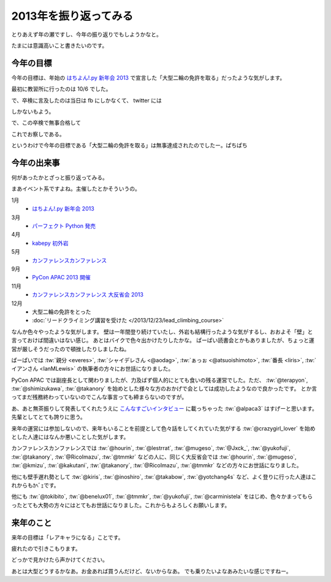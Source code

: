 ========================
 2013年を振り返ってみる
========================

とりあえず年の瀬ですし、今年の振り返りでもしようかなと。

たまには意識高いこと書きたいのです。


今年の目標
==========

今年の目標は、年始の `はちよん!.py 新年会 2013 <http://connpass.com/event/1573/>`__ で宣言した「大型二輪の免許を取る」だったような気がします。

最初に教習所に行ったのは 10/6 でした。

.. tweet:: https://twitter.com/shomah4a/status/386685739012202496

で、卒検に言及したのは当日は fb にしかなくて、 twitter には

.. tweet:: https://twitter.com/shomah4a/status/411474788834897920

しかないもよう。

で、この卒検で無事合格して

.. tweet:: https://twitter.com/shomah4a/status/413882967749312512

これでお察しである。

というわけで今年の目標である「大型二輪の免許を取る」は無事達成されたのでしたー。ぱちぱち


今年の出来事
============

何があったかとざっと振り返ってみる。

まあイベント系ですよね。主催したとかそういうの。

1月
  - `はちよん!.py 新年会 2013 <http://connpass.com/event/1573/>`__

3月
  - `パーフェクト Python 発売 <http://www.amazon.co.jp/dp/477415539X?tag=shomah4a-22&camp=1027&creative=7407&linkCode=as4&creativeASIN=477415539X&adid=0YA4CX1BZTJ9RRDK76PQ&&ref-refURL=http%3A%2F%2Flocalhost%3A8000%2Fblog%2Fhtml%2Findex.html>`__

4月
  - `kabepy 初外岩 <http://connpass.com/event/2070/>`__

5月
  - `カンファレンスカンファレンス <http://connpass.com/event/2253/>`__

9月
  - `PyCon APAC 2013 開催 <http://apac-2013.pycon.jp>`__

11月
  - `カンファレンスカンファレンス 大反省会 2013 <http://connpass.com/event/3960/>`__

12月
  - 大型二輪の免許をとった
  - :doc:`リードクライミング講習を受けた </2013/12/23/lead_climbing_course>`


なんか色々やったような気がします。
壁は一年間登り続けていたし、外岩も結構行ったような気がするし、おおよそ「壁」と言っておけば間違いはない感じ。
あとはバイクで色々出かけたりしたかな。
ぱーぱい読書会とかもありましたが、ちょっと運営が厳しそうだったので頓挫したりしましたね。


ぱーぱいでは :tw:`親分 <everes>`, :tw:`シャイデレさん <@aodag>`, :tw:`ぁっぉ <@atsuoishimoto>`, :tw:`番長 <liris>`, :tw:`イアンさん <IanMLewis>` の執筆者の方々にお世話になりました。

PyCon APAC では副座長として関わりましたが、力及ばず個人的にとても食いの残る運営でした。ただ、 :tw:`@terapyon`, :tw:`@shimizukawa`, :tw:`@takanory` を始めとした様々な方のおかげで会としては成功したようなので良かったです。
とか言ってまだ残務終わっていないのでこんな事言っても締まらないのですが。

あ、あと無茶振りして発表してくれたうえに `こんなすごいインタビュー <http://doda.jp/engineer/it/guide/001/10a.html>`__ に載っちゃった :tw:`@alpaca3` はすげーと思います。先輩としてとても誇りに思う。

来年の運営には参加しないので、来年もいることを前提として色々話をしてくれていた気がする :tw:`@crazygirl_lover` を始めとした人達にはなんか悪いことした気がします。

カンファレンスカンファレンスでは :tw:`@hourin`, :tw:`@lestrrat`, :tw:`@mugeso`, :tw:`@Jxck_`, :tw:`@yukofuji`, :tw:`@takanory`, :tw:`@RicoImazu`, :tw:`@tmmkr` などの人に、同じく大反省会では :tw:`@hourin`, :tw:`@mugeso`, :tw:`@kmizu`, :tw:`@kakutani`, :tw:`@takanory`, :tw:`@RicoImazu`, :tw:`@tmmkr` などの方々にお世話になりました。

他にも壁手遅れ勢として :tw:`@kiris`, :tw:`@inoshiro`, :tw:`@takabow`, :tw:`@yotchang4s` など、よく登りに行った人達はこれからもｶﾍﾞｪです。

他にも :tw:`@tokibito`, :tw:`@benelux01`, :tw:`@tmmkr`, :tw:`@yukofuji`, :tw:`@carministela` をはじめ、色々かまってもらったとても大勢の方々にはとてもお世話になりました。これからもよろしくお願いします。


来年のこと
==========

来年の目標は「レアキャラになる」ことです。

疲れたので引きこもります。

どっかで見かけたら声かけてください。

あとは大型どうするかなあ。お金あれば買うんだけど、ないからなあ。
でも乗りたいよなあみたいな感じですねー。



.. author:: default
.. categories:: none
.. tags:: none
.. comments::
